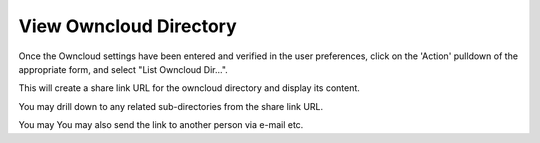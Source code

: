 View Owncloud Directory
=======================

Once the Owncloud settings have been entered and verified in the user preferences, click on the 'Action' pulldown of the appropriate form, and select "List Owncloud Dir...". 

.. image:: more_menu.png

This will create a share link URL for the owncloud directory and display its content.

.. image:: viewdir1.png

You may drill down to any related sub-directories from the share link URL.

You may You may also send the link to another person via e-mail etc.
